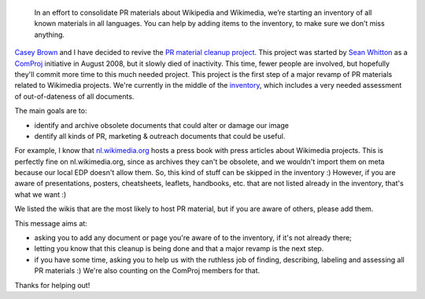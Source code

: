 .. title: Wikimedia PR material cleanup — Phase I: Inventory
.. category: articles-en
.. slug: wikimedia-pr-material-cleanup-phase-i-inventory
.. date: 2009-03-20 20:34:32
.. tags: Wikimedia
.. keywords: documents, Wikimedia

.. highlights::

    In an effort to consolidate PR materials about Wikipedia and Wikimedia, we’re starting an inventory of all known materials in all languages. You can help by adding items to the inventory, to make sure we don’t miss anything.


`Casey Brown <http://meta.wikimedia.org/wiki/User:Cbrown1023>`__ and I have decided to revive the `PR material cleanup project <http://meta.wikimedia.org/wiki/PR_material_cleanup>`__. This project was started by `Sean Whitton <http://meta.wikimedia.org/wiki/User:Sean_Whitton>`__ as a `ComProj <http://meta.wikimedia.org/wiki/ComProj>`__ initiative in August 2008, but it slowly died of inactivity. This time, fewer people are involved, but hopefully they'll commit more time to this much needed project. This project is the first step of a major revamp of PR materials related to Wikimedia projects. We're currently in the middle of the `inventory <http://meta.wikimedia.org/wiki/PR_material_cleanup/Inventory>`__, which includes a very needed assessment of out-of-dateness of all documents.

The main goals are to:

-  identify and archive obsolete documents that could alter or damage our image
-  dentify all kinds of PR, marketing & outreach documents that could be useful.

For example, I know that `nl.wikimedia.org <http://nl.wikimedia.org>`__ hosts a press book with press articles about Wikimedia projects. This is perfectly fine on nl.wikimedia.org, since as archives they can't be obsolete, and we wouldn't import them on meta because our local EDP doesn't allow them. So, this kind of stuff can be skipped in the inventory :) However, if you are aware of presentations, posters, cheatsheets, leaflets, handbooks, etc. that are not listed already in the inventory, that's what we want :)

We listed the wikis that are the most likely to host PR material, but if you are aware of others, please add them.

This message aims at:

-  asking you to add any document or page you're aware of to the inventory, if it's not already there;
-  letting you know that this cleanup is being done and that a major revamp is the next step.
-  if you have some time, asking you to help us with the ruthless job of finding, describing, labeling and assessing all PR materials :) We're also counting on the ComProj members for that.

Thanks for helping out!
